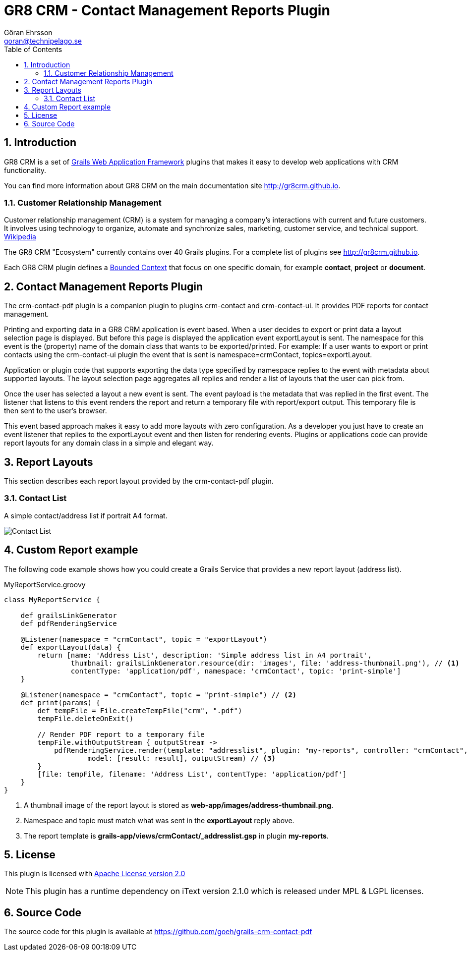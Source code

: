= GR8 CRM - Contact Management Reports Plugin
Göran Ehrsson <goran@technipelago.se>
:description: Official documentation for the GR8 CRM Contact Management Reports Plugin
:keywords: groovy, grails, crm, gr8crm, documentation
:toc:
:numbered:
:icons: font
:imagesdir: ./images
:source-highlighter: prettify
:homepage: http://gr8crm.github.io
:gr8crm: GR8 CRM
:gr8source: https://github.com/goeh/grails-crm-contact-pdf
:license: This plugin is licensed with http://www.apache.org/licenses/LICENSE-2.0.html[Apache License version 2.0]

== Introduction

{gr8crm} is a set of http://www.grails.org/[Grails Web Application Framework]
plugins that makes it easy to develop web applications with CRM functionality.

You can find more information about {gr8crm} on the main documentation site {homepage}.

=== Customer Relationship Management

Customer relationship management (CRM) is a system for managing a company’s interactions with current and future customers.
It involves using technology to organize, automate and synchronize sales, marketing, customer service, and technical support.
http://en.wikipedia.org/wiki/Customer_relationship_management[Wikipedia]

The {gr8crm} "Ecosystem" currently contains over 40 Grails plugins. For a complete list of plugins see {homepage}.

Each {gr8crm} plugin defines a http://martinfowler.com/bliki/BoundedContext.html[Bounded Context]
that focus on one specific domain, for example *contact*, *project* or *document*.

== Contact Management Reports Plugin

The +crm-contact-pdf+ plugin is a companion plugin to plugins +crm-contact+ and +crm-contact-ui+.
It provides PDF reports for contact management.

Printing and exporting data in a {gr8crm} application is event based.
When a user decides to export or print data a layout selection page is displayed.
But before this page is displayed the application event +exportLayout+ is sent.
The namespace for this event is the (property) name of the domain class that wants to be exported/printed.
For example: If a user wants to export or print contacts using the +crm-contact-ui+ plugin the event that is
sent is +namespace=crmContact+, +topics=exportLayout+.

Application or plugin code that supports exporting the data type specified by namespace replies to the event with
metadata about supported layouts. The layout selection page aggregates all replies and render a list of
layouts that the user can pick from.

Once the user has selected a layout a new event is sent. The event payload is the metadata that was replied in the first event.
The listener that listens to this event renders the report and return a temporary file with report/export output.
This temporary file is then sent to the user's browser.

This event based approach makes it easy to add more layouts with zero configuration.
As a developer you just have to create an event listener that replies to the +exportLayout+ event
and then listen for rendering events. Plugins or applications code can provide report layouts
for any domain class in a simple and elegant way.

== Report Layouts

This section describes each report layout provided by the +crm-contact-pdf+ plugin.

=== Contact List

A simple contact/address list if portrait A4 format.

image::simple-thumbnail.png[Contact List, role="thumb"]

== Custom Report example

The following code example shows how you could create a Grails Service that provides a new report layout (address list).

[source,groovy]
.MyReportService.groovy
----
class MyReportService {

    def grailsLinkGenerator
    def pdfRenderingService

    @Listener(namespace = "crmContact", topic = "exportLayout")
    def exportLayout(data) {
        return [name: 'Address List', description: 'Simple address list in A4 portrait',
                thumbnail: grailsLinkGenerator.resource(dir: 'images', file: 'address-thumbnail.png'), // <1>
                contentType: 'application/pdf', namespace: 'crmContact', topic: 'print-simple']
    }

    @Listener(namespace = "crmContact", topic = "print-simple") // <2>
    def print(params) {
        def tempFile = File.createTempFile("crm", ".pdf")
        tempFile.deleteOnExit()

        // Render PDF report to a temporary file
        tempFile.withOutputStream { outputStream ->
            pdfRenderingService.render(template: "addresslist", plugin: "my-reports", controller: "crmContact",
                    model: [result: result], outputStream) // <3>
        }
        [file: tempFile, filename: 'Address List', contentType: 'application/pdf']
    }
}
----
<1> A thumbnail image of the report layout is stored as *web-app/images/address-thumbnail.png*.
<2> Namespace and topic must match what was sent in the *exportLayout* reply above.
<3> The report template is *grails-app/views/crmContact/_addresslist.gsp* in plugin *my-reports*.

== License

{license}

NOTE: This plugin has a runtime dependency on iText version 2.1.0 which is released under MPL & LGPL licenses.

== Source Code

The source code for this plugin is available at {gr8source}
